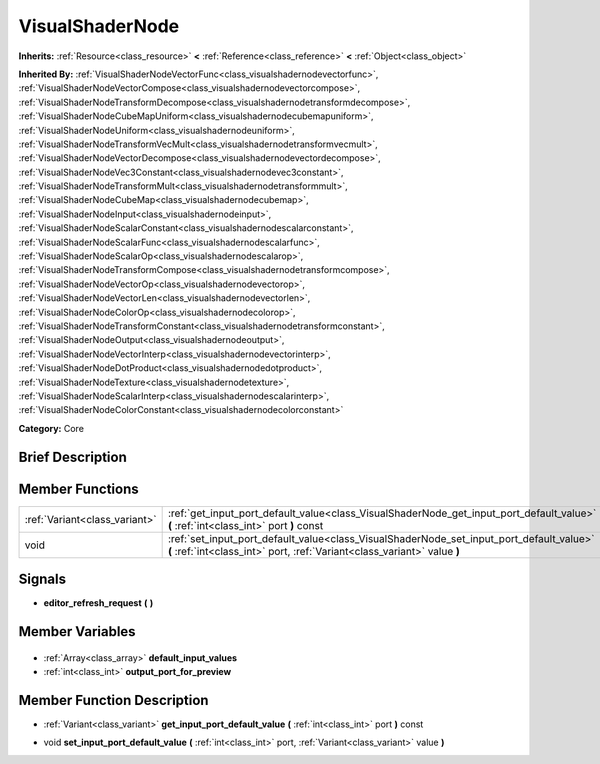 .. Generated automatically by doc/tools/makerst.py in Godot's source tree.
.. DO NOT EDIT THIS FILE, but the VisualShaderNode.xml source instead.
.. The source is found in doc/classes or modules/<name>/doc_classes.

.. _class_VisualShaderNode:

VisualShaderNode
================

**Inherits:** :ref:`Resource<class_resource>` **<** :ref:`Reference<class_reference>` **<** :ref:`Object<class_object>`

**Inherited By:** :ref:`VisualShaderNodeVectorFunc<class_visualshadernodevectorfunc>`, :ref:`VisualShaderNodeVectorCompose<class_visualshadernodevectorcompose>`, :ref:`VisualShaderNodeTransformDecompose<class_visualshadernodetransformdecompose>`, :ref:`VisualShaderNodeCubeMapUniform<class_visualshadernodecubemapuniform>`, :ref:`VisualShaderNodeUniform<class_visualshadernodeuniform>`, :ref:`VisualShaderNodeTransformVecMult<class_visualshadernodetransformvecmult>`, :ref:`VisualShaderNodeVectorDecompose<class_visualshadernodevectordecompose>`, :ref:`VisualShaderNodeVec3Constant<class_visualshadernodevec3constant>`, :ref:`VisualShaderNodeTransformMult<class_visualshadernodetransformmult>`, :ref:`VisualShaderNodeCubeMap<class_visualshadernodecubemap>`, :ref:`VisualShaderNodeInput<class_visualshadernodeinput>`, :ref:`VisualShaderNodeScalarConstant<class_visualshadernodescalarconstant>`, :ref:`VisualShaderNodeScalarFunc<class_visualshadernodescalarfunc>`, :ref:`VisualShaderNodeScalarOp<class_visualshadernodescalarop>`, :ref:`VisualShaderNodeTransformCompose<class_visualshadernodetransformcompose>`, :ref:`VisualShaderNodeVectorOp<class_visualshadernodevectorop>`, :ref:`VisualShaderNodeVectorLen<class_visualshadernodevectorlen>`, :ref:`VisualShaderNodeColorOp<class_visualshadernodecolorop>`, :ref:`VisualShaderNodeTransformConstant<class_visualshadernodetransformconstant>`, :ref:`VisualShaderNodeOutput<class_visualshadernodeoutput>`, :ref:`VisualShaderNodeVectorInterp<class_visualshadernodevectorinterp>`, :ref:`VisualShaderNodeDotProduct<class_visualshadernodedotproduct>`, :ref:`VisualShaderNodeTexture<class_visualshadernodetexture>`, :ref:`VisualShaderNodeScalarInterp<class_visualshadernodescalarinterp>`, :ref:`VisualShaderNodeColorConstant<class_visualshadernodecolorconstant>`

**Category:** Core

Brief Description
-----------------



Member Functions
----------------

+--------------------------------+----------------------------------------------------------------------------------------------------------------------------------------------------------------------+
| :ref:`Variant<class_variant>`  | :ref:`get_input_port_default_value<class_VisualShaderNode_get_input_port_default_value>` **(** :ref:`int<class_int>` port **)** const                                |
+--------------------------------+----------------------------------------------------------------------------------------------------------------------------------------------------------------------+
| void                           | :ref:`set_input_port_default_value<class_VisualShaderNode_set_input_port_default_value>` **(** :ref:`int<class_int>` port, :ref:`Variant<class_variant>` value **)** |
+--------------------------------+----------------------------------------------------------------------------------------------------------------------------------------------------------------------+

Signals
-------

.. _class_VisualShaderNode_editor_refresh_request:

- **editor_refresh_request** **(** **)**


Member Variables
----------------

  .. _class_VisualShaderNode_default_input_values:

- :ref:`Array<class_array>` **default_input_values**

  .. _class_VisualShaderNode_output_port_for_preview:

- :ref:`int<class_int>` **output_port_for_preview**


Member Function Description
---------------------------

.. _class_VisualShaderNode_get_input_port_default_value:

- :ref:`Variant<class_variant>` **get_input_port_default_value** **(** :ref:`int<class_int>` port **)** const

.. _class_VisualShaderNode_set_input_port_default_value:

- void **set_input_port_default_value** **(** :ref:`int<class_int>` port, :ref:`Variant<class_variant>` value **)**


